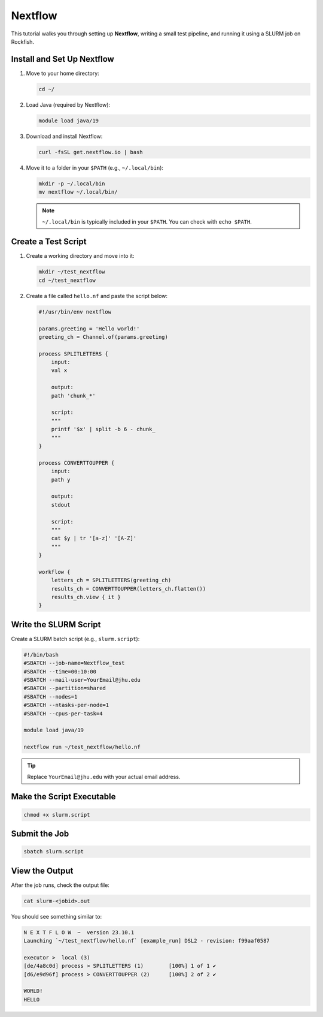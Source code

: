 Nextflow
##################################

This tutorial walks you through setting up **Nextflow**, writing a small test pipeline, and running it using a SLURM job on Rockfish.

Install and Set Up Nextflow
***********************************

1. Move to your home directory:

   .. code-block:: bash

      cd ~/

2. Load Java (required by Nextflow):

   .. code-block:: bash

      module load java/19

3. Download and install Nextflow:

   .. code-block:: bash

      curl -fsSL get.nextflow.io | bash

4. Move it to a folder in your ``$PATH`` (e.g., ``~/.local/bin``):

   .. code-block:: bash

      mkdir -p ~/.local/bin
      mv nextflow ~/.local/bin/

   .. note::
      ``~/.local/bin`` is typically included in your ``$PATH``. You can check with ``echo $PATH``.

Create a Test Script
****************************

1. Create a working directory and move into it:

   .. code-block:: bash

      mkdir ~/test_nextflow
      cd ~/test_nextflow

2. Create a file called ``hello.nf`` and paste the script below:

   .. code-block:: bash

      #!/usr/bin/env nextflow

      params.greeting = 'Hello world!'
      greeting_ch = Channel.of(params.greeting)

      process SPLITLETTERS {
          input:
          val x

          output:
          path 'chunk_*'

          script:
          """
          printf '$x' | split -b 6 - chunk_
          """
      }

      process CONVERTTOUPPER {
          input:
          path y

          output:
          stdout

          script:
          """
          cat $y | tr '[a-z]' '[A-Z]'
          """
      }

      workflow {
          letters_ch = SPLITLETTERS(greeting_ch)
          results_ch = CONVERTTOUPPER(letters_ch.flatten())
          results_ch.view { it }
      }

Write the SLURM Script
******************************

Create a SLURM batch script (e.g., ``slurm.script``):

.. code-block:: bash

   #!/bin/bash
   #SBATCH --job-name=Nextflow_test
   #SBATCH --time=00:10:00 
   #SBATCH --mail-user=YourEmail@jhu.edu
   #SBATCH --partition=shared
   #SBATCH --nodes=1
   #SBATCH --ntasks-per-node=1
   #SBATCH --cpus-per-task=4

   module load java/19

   nextflow run ~/test_nextflow/hello.nf

.. tip::
   Replace ``YourEmail@jhu.edu`` with your actual email address.

Make the Script Executable
**********************************

.. code-block:: bash

   chmod +x slurm.script

Submit the Job
**********************

.. code-block:: bash

   sbatch slurm.script

View the Output
***********************

After the job runs, check the output file:

.. code-block:: bash

   cat slurm-<jobid>.out

You should see something similar to:

.. code-block:: text

   N E X T F L O W  ~  version 23.10.1
   Launching `~/test_nextflow/hello.nf` [example_run] DSL2 - revision: f99aaf0587

   executor >  local (3)
   [de/4a8c0d] process > SPLITLETTERS (1)        [100%] 1 of 1 ✔
   [d6/e9d96f] process > CONVERTTOUPPER (2)      [100%] 2 of 2 ✔

   WORLD!
   HELLO